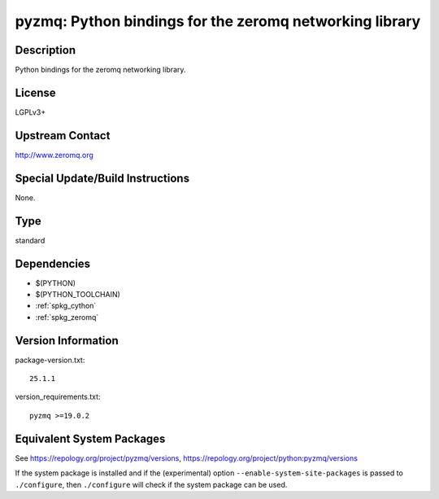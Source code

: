 .. _spkg_pyzmq:

pyzmq: Python bindings for the zeromq networking library
==================================================================

Description
-----------

Python bindings for the zeromq networking library.

License
-------

LGPLv3+


Upstream Contact
----------------

http://www.zeromq.org

Special Update/Build Instructions
---------------------------------

None.

Type
----

standard


Dependencies
------------

- $(PYTHON)
- $(PYTHON_TOOLCHAIN)
- :ref:`spkg_cython`
- :ref:`spkg_zeromq`

Version Information
-------------------

package-version.txt::

    25.1.1

version_requirements.txt::

    pyzmq >=19.0.2


Equivalent System Packages
--------------------------

.. tab:: Arch Linux

   .. CODE-BLOCK:: bash

       $ sudo pacman -S python-pyzmq 


.. tab:: conda-forge

   .. CODE-BLOCK:: bash

       $ conda install pyzmq 


.. tab:: Fedora/Redhat/CentOS

   .. CODE-BLOCK:: bash

       $ sudo yum install python3-pyzmq 


.. tab:: Gentoo Linux

   .. CODE-BLOCK:: bash

       $ sudo emerge dev-python/pyzmq 


.. tab:: openSUSE

   .. CODE-BLOCK:: bash

       $ sudo zypper install python3\$\{PYTHON_MINOR\}-pyzmq 


.. tab:: Void Linux

   .. CODE-BLOCK:: bash

       $ sudo xbps-install python3-pyzmq 



See https://repology.org/project/pyzmq/versions, https://repology.org/project/python:pyzmq/versions

If the system package is installed and if the (experimental) option
``--enable-system-site-packages`` is passed to ``./configure``, then ``./configure``
will check if the system package can be used.

